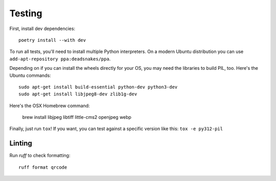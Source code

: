 Testing
=======

First, install dev dependencies::

    poetry install --with dev

To run all tests, you'll need to install multiple Python interpreters. On a
modern Ubuntu distribution you can use ``add-apt-repository
ppa:deadsnakes/ppa``.

Depending on if you can install the wheels directly for your OS, you may need
the libraries to build PIL, too. Here's the Ubuntu commands::

    sudo apt-get install build-essential python-dev python3-dev
    sudo apt-get install libjpeg8-dev zlib1g-dev

Here's the OSX Homebrew command:

    brew install libjpeg libtiff little-cms2 openjpeg webp

Finally, just run ``tox``!
If you want, you can test against a specific version like this: ``tox -e py312-pil``


Linting
-------

Run `ruff` to check formatting::

    ruff format qrcode
